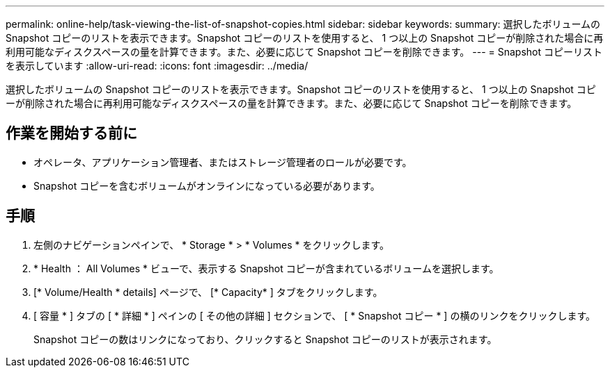 ---
permalink: online-help/task-viewing-the-list-of-snapshot-copies.html 
sidebar: sidebar 
keywords:  
summary: 選択したボリュームの Snapshot コピーのリストを表示できます。Snapshot コピーのリストを使用すると、 1 つ以上の Snapshot コピーが削除された場合に再利用可能なディスクスペースの量を計算できます。また、必要に応じて Snapshot コピーを削除できます。 
---
= Snapshot コピーリストを表示しています
:allow-uri-read: 
:icons: font
:imagesdir: ../media/


[role="lead"]
選択したボリュームの Snapshot コピーのリストを表示できます。Snapshot コピーのリストを使用すると、 1 つ以上の Snapshot コピーが削除された場合に再利用可能なディスクスペースの量を計算できます。また、必要に応じて Snapshot コピーを削除できます。



== 作業を開始する前に

* オペレータ、アプリケーション管理者、またはストレージ管理者のロールが必要です。
* Snapshot コピーを含むボリュームがオンラインになっている必要があります。




== 手順

. 左側のナビゲーションペインで、 * Storage * > * Volumes * をクリックします。
. * Health ： All Volumes * ビューで、表示する Snapshot コピーが含まれているボリュームを選択します。
. [* Volume/Health * details] ページで、 [* Capacity* ] タブをクリックします。
. [ 容量 * ] タブの [ * 詳細 * ] ペインの [ その他の詳細 ] セクションで、 [ * Snapshot コピー * ] の横のリンクをクリックします。
+
Snapshot コピーの数はリンクになっており、クリックすると Snapshot コピーのリストが表示されます。


